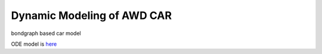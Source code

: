 Dynamic Modeling of AWD CAR
============================

bondgraph based car model

ODE model is `here <https://github.com/arpg/spirit/blob/feature/rk4/include/spirit/CarODE.h>`_